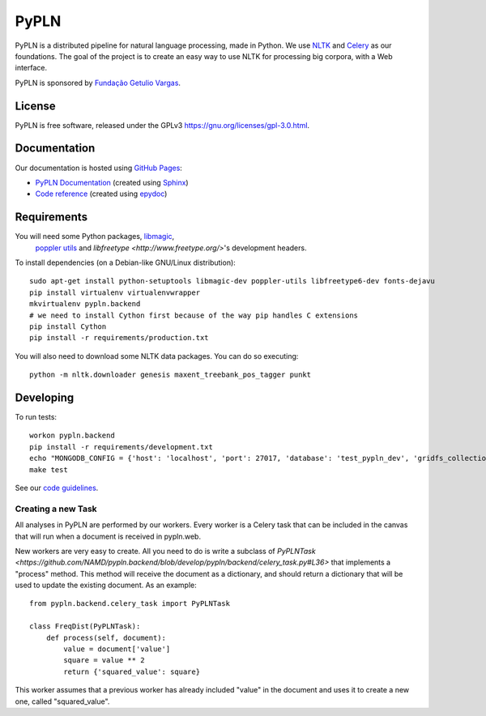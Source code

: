 PyPLN
=====

PyPLN is a distributed pipeline for natural language processing, made in Python.
We use `NLTK <http://nltk.org/>`_ and `Celery <http://www.celeryproject.org>`_ as
our foundations. The goal of the project is to create an easy way to use NLTK
for processing big corpora, with a Web interface.

PyPLN is sponsored by `Fundação Getulio Vargas <http://portal.fgv.br/>`_.

License
-------

PyPLN is free software, released under the GPLv3
`<https://gnu.org/licenses/gpl-3.0.html>`_.


Documentation
-------------

Our documentation is hosted using `GitHub Pages <http://pages.github.com/>`_:

- `PyPLN Documentation <http://pypln.org/docs>`_
  (created using `Sphinx <http://sphinx.pocoo.org/>`_)
- `Code reference <http://pypln.org/docs/reference/>`_
  (created using `epydoc <http://epydoc.sourceforge.net/>`_)


Requirements
------------
You will need some Python packages, `libmagic <http://www.darwinsys.com/file/>`_,
 `poppler utils <http://poppler.freedesktop.org/>`_ and
 `libfreetype <http://www.freetype.org/>`'s development headers.

To install dependencies (on a Debian-like GNU/Linux distribution)::

    sudo apt-get install python-setuptools libmagic-dev poppler-utils libfreetype6-dev fonts-dejavu
    pip install virtualenv virtualenvwrapper
    mkvirtualenv pypln.backend
    # we need to install Cython first because of the way pip handles C extensions
    pip install Cython
    pip install -r requirements/production.txt

You will also need to download some NLTK data packages. You can do so
executing::

    python -m nltk.downloader genesis maxent_treebank_pos_tagger punkt



Developing
----------

To run tests::

    workon pypln.backend
    pip install -r requirements/development.txt
    echo "MONGODB_CONFIG = {'host': 'localhost', 'port': 27017, 'database': 'test_pypln_dev', 'gridfs_collection': files}" >> pypln/backend/local_config.py
    make test

See our `code guidelines <https://github.com/namd/pypln.backend/blob/develop/CONTRIBUTING.rst>`_.

Creating a new Task
~~~~~~~~~~~~~~~~~~~

All analyses in PyPLN are performed by our workers. Every worker is a Celery
task that can be included in the canvas that will run when a document is
received in pypln.web.

New workers are very easy to create. All you need to do is write a subclass of `PyPLNTask <https://github.com/NAMD/pypln.backend/blob/develop/pypln/backend/celery_task.py#L36>`
that implements a "process" method. This method will receive the document as a
dictionary, and should return a dictionary that will be used to update the
existing document. As an example::


    from pypln.backend.celery_task import PyPLNTask

    class FreqDist(PyPLNTask):
        def process(self, document):
            value = document['value']
            square = value ** 2
            return {'squared_value': square}


This worker assumes that a previous worker has already included "value" in the
document and uses it to create a new one, called "squared_value".
